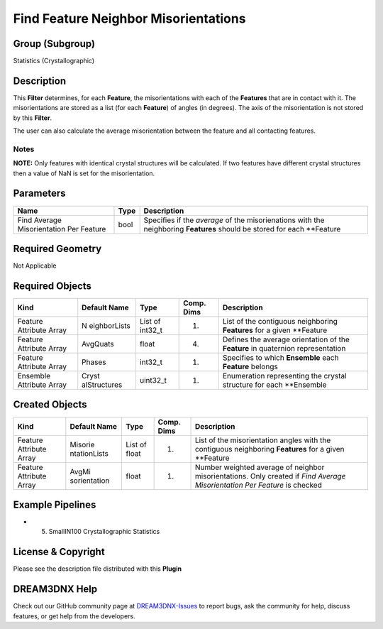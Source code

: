 =====================================
Find Feature Neighbor Misorientations
=====================================


Group (Subgroup)
================

Statistics (Crystallographic)

Description
===========

This **Filter** determines, for each **Feature**, the misorientations with each of the **Features** that are in contact
with it. The misorientations are stored as a list (for each **Feature**) of angles (in degrees). The axis of the
misorientation is not stored by this **Filter**.

The user can also calculate the average misorientation between the feature and all contacting features.

Notes
-----

**NOTE:** Only features with identical crystal structures will be calculated. If two features have different crystal
structures then a value of NaN is set for the misorientation.

Parameters
==========

+---------------------------+---------------------------+-------------------------------------------------------------+
| Name                      | Type                      | Description                                                 |
+===========================+===========================+=============================================================+
| Find Average              | bool                      | Specifies if the *average* of the misorienations with the   |
| Misorientation Per        |                           | neighboring **Features** should be stored for each          |
| Feature                   |                           | \**Feature                                                  |
+---------------------------+---------------------------+-------------------------------------------------------------+

Required Geometry
=================

Not Applicable

Required Objects
================

+-----------------------------+--------------+----------+------------+-------------------------------------------------+
| Kind                        | Default Name | Type     | Comp. Dims | Description                                     |
+=============================+==============+==========+============+=================================================+
| Feature Attribute Array     | N            | List of  | (1)        | List of the contiguous neighboring **Features** |
|                             | eighborLists | int32_t  |            | for a given \**Feature                          |
+-----------------------------+--------------+----------+------------+-------------------------------------------------+
| Feature Attribute Array     | AvgQuats     | float    | (4)        | Defines the average orientation of the          |
|                             |              |          |            | **Feature** in quaternion representation        |
+-----------------------------+--------------+----------+------------+-------------------------------------------------+
| Feature Attribute Array     | Phases       | int32_t  | (1)        | Specifies to which **Ensemble** each            |
|                             |              |          |            | **Feature** belongs                             |
+-----------------------------+--------------+----------+------------+-------------------------------------------------+
| Ensemble Attribute Array    | Cryst        | uint32_t | (1)        | Enumeration representing the crystal structure  |
|                             | alStructures |          |            | for each \**Ensemble                            |
+-----------------------------+--------------+----------+------------+-------------------------------------------------+

Created Objects
===============

+-----------------------------+--------------+----------+------------+-------------------------------------------------+
| Kind                        | Default Name | Type     | Comp. Dims | Description                                     |
+=============================+==============+==========+============+=================================================+
| Feature Attribute Array     | Misorie      | List of  | (1)        | List of the misorientation angles with the      |
|                             | ntationLists | float    |            | contiguous neighboring **Features** for a given |
|                             |              |          |            | \**Feature                                      |
+-----------------------------+--------------+----------+------------+-------------------------------------------------+
| Feature Attribute Array     | AvgMi        | float    | (1)        | Number weighted average of neighbor             |
|                             | sorientation |          |            | misorientations. Only created if *Find Average  |
|                             |              |          |            | Misorientation Per Feature* is checked          |
+-----------------------------+--------------+----------+------------+-------------------------------------------------+

Example Pipelines
=================

-  

   (5) SmallIN100 Crystallographic Statistics

License & Copyright
===================

Please see the description file distributed with this **Plugin**

DREAM3DNX Help
==============

Check out our GitHub community page at `DREAM3DNX-Issues <https://github.com/BlueQuartzSoftware/DREAM3DNX-Issues>`__ to
report bugs, ask the community for help, discuss features, or get help from the developers.
